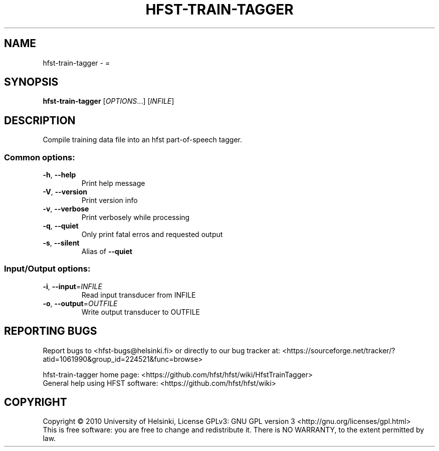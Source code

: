.\" DO NOT MODIFY THIS FILE!  It was generated by help2man 1.40.4.
.TH HFST-TRAIN-TAGGER "1" "December 2015" "HFST" "User Commands"
.SH NAME
hfst-train-tagger \- =
.SH SYNOPSIS
.B hfst-train-tagger
[\fIOPTIONS\fR...] [\fIINFILE\fR]
.SH DESCRIPTION
Compile training data file into an hfst part\-of\-speech tagger.
.SS "Common options:"
.TP
\fB\-h\fR, \fB\-\-help\fR
Print help message
.TP
\fB\-V\fR, \fB\-\-version\fR
Print version info
.TP
\fB\-v\fR, \fB\-\-verbose\fR
Print verbosely while processing
.TP
\fB\-q\fR, \fB\-\-quiet\fR
Only print fatal erros and requested output
.TP
\fB\-s\fR, \fB\-\-silent\fR
Alias of \fB\-\-quiet\fR
.SS "Input/Output options:"
.TP
\fB\-i\fR, \fB\-\-input\fR=\fIINFILE\fR
Read input transducer from INFILE
.TP
\fB\-o\fR, \fB\-\-output\fR=\fIOUTFILE\fR
Write output transducer to OUTFILE
.SH "REPORTING BUGS"
Report bugs to <hfst\-bugs@helsinki.fi> or directly to our bug tracker at:
<https://sourceforge.net/tracker/?atid=1061990&group_id=224521&func=browse>
.PP
hfst\-train\-tagger home page:
<https://github.com/hfst/hfst/wiki/HfstTrainTagger>
.br
General help using HFST software:
<https://github.com/hfst/hfst/wiki>
.SH COPYRIGHT
Copyright \(co 2010 University of Helsinki,
License GPLv3: GNU GPL version 3 <http://gnu.org/licenses/gpl.html>
.br
This is free software: you are free to change and redistribute it.
There is NO WARRANTY, to the extent permitted by law.
